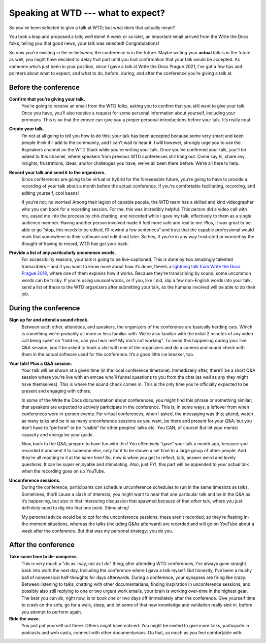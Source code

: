 .. post:: Jan 07, 2022
   :tags: speakers, conferences
   :author: Kat Stoica Ostenfeld

###################################
Speaking at WTD --- what to expect?
###################################

So you’ve been selected to give a talk at WTD; but what does that actually mean?

You took a leap and proposed a talk; well done!
A week or so later, an important email arrived from the Write the Docs folks, telling you that good news, your talk was selected! Congratulations!

So now you’re existing in the in-between; the conference is in the future. Maybe writing your **actual** talk is in the future as well, you might have decided to delay that part until you had confirmation that your talk would be accepted.
As someone who’s just been in your position, since I gave a talk at Write the Docs Prague 2021, I’ve got a few tips and pointers about what to expect, and what to do, before, during, and after the conference you’re giving a talk at.

Before the conference
---------------------

**Confirm that you’re giving your talk.**
  You’re going to receive an email from the WTD folks, asking you to confirm that you still want to give your talk. Once you have, you’ll also receive a request for some personal information about yourself, including your pronouns. This is so that the emcee can give you a proper personal introductions before your talk. It’s really neat.
**Create your talk.**
  I’m not at all going to tell you how to do this; your talk has been accepted because some very smart and keen people think it’ll add to the community, and I can’t wait to hear it. I will however, strongly urge you to use the #speakers channel on the WTD Slack while you're writing your talk. Once you’ve confirmed your talk, you’ll be added to this channel, where speakers from previous WTD conferences still hang out. Come say hi, share any insights, frustrations, ideas, and/or challenges you have; we’ve all been there before. We’re all here to help.
**Record your talk and send it to the organizers.**
  Since conferences are going to be virtual or hybrid for the foreseeable future, you’re going to have to provide a recording of your talk about a month before the actual conference. If you’re comfortable facilitating, recording, and editing yourself, cool beans!
  
  If you’re not, no worries! Among their legion of capable people, the WTD team has a skilled and kind videographer who you can book for a recording session. For me, this was incredibly helpful. This person did a video call with me, eased me into the process by chit-chatting, and recorded while I gave my talk, effectively to them as a single audience member. Having another person involved made it feel more safe and real to me. Plus, it was great to be able to go “stop, this needs to be edited, I’ll rewind a few sentences” and trust that the capable professional would mark that somewhere in their software and edit it out later. So hey, if you’re in any way frustrated or worried by the thought of having to record, WTD has got your back.
**Provide a list of any particularly uncommon words.**
  For accessibility reasons, your talk is going to be live-captioned. This is done by two amazingly talented transcribers – and if you want to know more about how it’s done, there’s a `lightning talk from Write the Docs Prague 2018 <https://www.youtube.com/watch?v=74D61IulEy0>`__, where one of them explains how it works. Because they’re transcribing by sound, some uncommon words can be tricky. If you’re using unusual words, or if you, like I did, slip a few non-English words into your talk, send a list of these to the WTD organizers after submitting your talk, so the humans involved will be able to do their job.

During the conference
---------------------

**Sign up for and attend a sound check.**
  Between each other, attendees, and speakers, the organizers of the conference are basically herding cats. Which is something we’re probably all more or less familiar with. We’re also familiar with the initial 2 minutes of any video call being spent on “hold on, can you hear me? My mic’s not working”. To avoid this happening during your live Q&A session, you’ll be asked to book a slot with one of the organizers and do a camera and sound check with them in the actual software used for the conference. It’s a good little ice breaker, too.
**Your talk! Plus a Q&A session.**
  Your talk will be shown at a given time (in the local conference timezone). Immediately after, there’ll be a short Q&A session where you’re live with an emcee who’ll funnel questions to you from the chat (as well as any they might have themselves). This is where the sound check comes in. This is the only time you’re officially expected to be present and engaging with others. 
  
  In some of the Write the Docs documentation about conferences, you might find this phrase or something similar; that speakers are expected to actively participate in the conference. This is, in some ways, a leftover from when conferences were in-person events. For virtual conferences, when I asked, the messaging was this; attend, watch as many talks and be in as many unconference sessions as you want, be there and present for your Q&A; but you don’t have to “perform” or be “visible” for other peoples’ talks etc. You CAN, of course! But let your mental capacity and energy be your guide.
  
  Now, back to the Q&A; prepare to have fun with this! You effectively “gave” your talk a month ago, because you recorded it and sent it to someone else, only for it to be shown a set time to a large group of other people. And they’re all reacting to it at the same time! So, now is when you get to reflect, talk, answer weird and lovely questions. It can be super enjoyable and stimulating. Also, just FYI, this part will be appended to your actual talk when the recording goes on up YouTube.
**Unconference sessions.**
  During the conference, participants can schedule unconference schedules to run in the same timeslots as talks. Sometimes, this’ll cause a clash of interests; you might want to hear that one particular talk and be in the Q&A as it’s happening, but also in that interesting discussion that spawned because of that *other* talk, where you just definitely need to dig into that one point. Stimulating!
  
  My personal advice would be to opt for the unconference sessions; these aren't recorded, so they’re fleeting in-the-moment situations, whereas the talks (including Q&As afterward) are recorded and will go on YouTube about a week after the conference. But that was my personal strategy; you do you.

After the conference
--------------------

**Take some time to de-compress.**
  This is very much a "do as I say, not as I do" thing; after attending WTD conferences, I’ve always gone straight back into work the next day. Including the conference where I gave a talk myself. But honestly, I’ve been a mushy ball of nonsensical half-thoughts for days afterwards. During a conference, your synapses are firing like crazy. Between listening to talks, chatting with other documentarians, finding inspiration in unconference sessions, and possibly also still replying to one or two urgent work emails, your brain is working over-time in the highest gear. The best you can do, right now, is to book one or two days off immediately after the conference. Give yourself time to crash on the sofa, go for a walk, sleep, and let some of that new knowledge and validation really sink in, before you attempt to perform again.
**Ride the wave.**
  You just put yourself out there. Others might have noticed. You might be invited to give more talks, participate in podcasts and web casts, connect with other documentarians. Do that, as much as you feel comfortable with.
